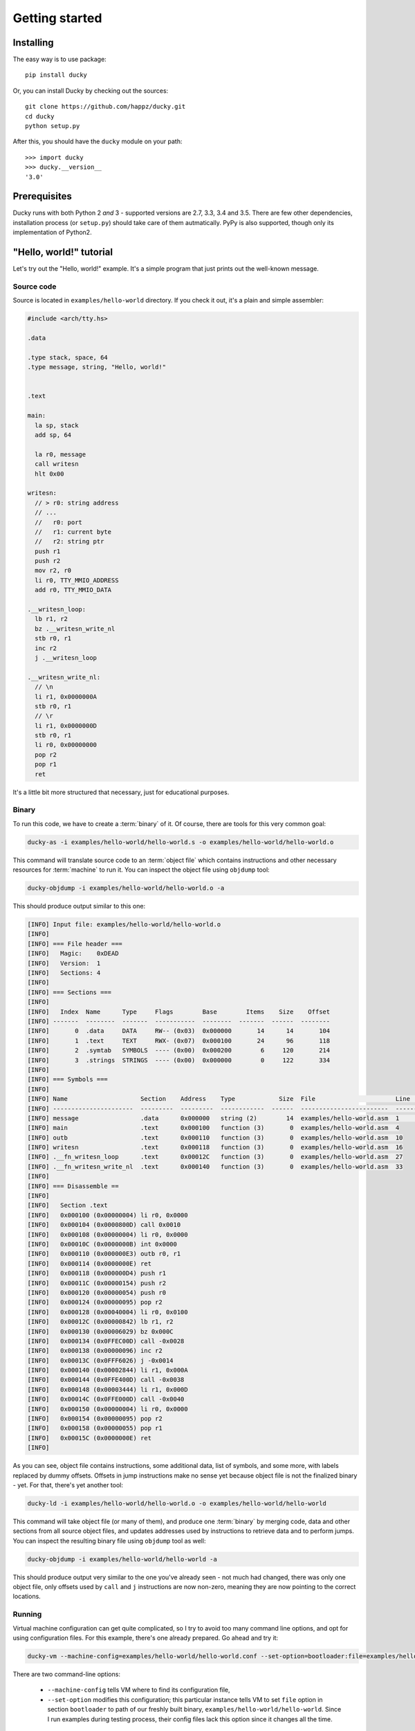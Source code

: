 Getting started
===============


Installing
----------

The easy way is to use package::

  pip install ducky


Or, you can install Ducky by checking out the sources::

  git clone https://github.com/happz/ducky.git
  cd ducky
  python setup.py


After this, you should have the ``ducky`` module on your path::

  >>> import ducky
  >>> ducky.__version__
  '3.0'


Prerequisites
-------------

Ducky runs with both Python 2 *and* 3 - supported versions are 2.7, 3.3, 3.4
and 3.5. There are few other dependencies, installation process (or ``setup.py``)
should take care of them autmatically. PyPy is also supported, though only its
implementation of Python2.


"Hello, world!" tutorial
------------------------

Let's try out the "Hello, world!" example. It's a simple program that just prints
out the well-known message.


Source code
^^^^^^^^^^^

Source is located in ``examples/hello-world`` directory. If you check it out, it's
a plain and simple assembler:

.. code-block:: gas

  #include <arch/tty.hs>

  .data

  .type stack, space, 64
  .type message, string, "Hello, world!"


  .text

  main:
    la sp, stack
    add sp, 64

    la r0, message
    call writesn
    hlt 0x00

  writesn:
    // > r0: string address
    // ...
    //   r0: port
    //   r1: current byte
    //   r2: string ptr
    push r1
    push r2
    mov r2, r0
    li r0, TTY_MMIO_ADDRESS
    add r0, TTY_MMIO_DATA

  .__writesn_loop:
    lb r1, r2
    bz .__writesn_write_nl
    stb r0, r1
    inc r2
    j .__writesn_loop

  .__writesn_write_nl:
    // \n
    li r1, 0x0000000A
    stb r0, r1
    // \r
    li r1, 0x0000000D
    stb r0, r1
    li r0, 0x00000000
    pop r2
    pop r1
    ret


It's a little bit more structured that necessary, just for educational purposes.


Binary
^^^^^^

To run this code, we have to create a :term:`binary` of it. Of course, there
are tools for this very common goal:

.. code-block:: none

  ducky-as -i examples/hello-world/hello-world.s -o examples/hello-world/hello-world.o

This command will translate source code to an :term:`object file` which contains
instructions and other necessary resources for :term:`machine` to run it. You
can inspect the object file using ``objdump`` tool:

.. code-block:: none

  ducky-objdump -i examples/hello-world/hello-world.o -a

This should produce output similar to this one:

.. code-block:: none

  [INFO] Input file: examples/hello-world/hello-world.o
  [INFO] 
  [INFO] === File header ===
  [INFO]   Magic:    0xDEAD
  [INFO]   Version:  1
  [INFO]   Sections: 4
  [INFO] 
  [INFO] === Sections ===
  [INFO] 
  [INFO]   Index  Name      Type     Flags        Base        Items    Size    Offset
  [INFO] -------  --------  -------  -----------  --------  -------  ------  --------
  [INFO]       0  .data     DATA     RW-- (0x03)  0x000000       14      14       104
  [INFO]       1  .text     TEXT     RWX- (0x07)  0x000100       24      96       118
  [INFO]       2  .symtab   SYMBOLS  ---- (0x00)  0x000200        6     120       214
  [INFO]       3  .strings  STRINGS  ---- (0x00)  0x000000        0     122       334
  [INFO] 
  [INFO] === Symbols ===
  [INFO] 
  [INFO] Name                    Section    Address    Type            Size  File                      Line    Content
  [INFO] ----------------------  ---------  ---------  ------------  ------  ------------------------  ------  ---------------
  [INFO] message                 .data      0x000000   string (2)        14  examples/hello-world.asm  1       "Hello, world!"
  [INFO] main                    .text      0x000100   function (3)       0  examples/hello-world.asm  4
  [INFO] outb                    .text      0x000110   function (3)       0  examples/hello-world.asm  10
  [INFO] writesn                 .text      0x000118   function (3)       0  examples/hello-world.asm  16
  [INFO] .__fn_writesn_loop      .text      0x00012C   function (3)       0  examples/hello-world.asm  27
  [INFO] .__fn_writesn_write_nl  .text      0x000140   function (3)       0  examples/hello-world.asm  33
  [INFO] 
  [INFO] === Disassemble ==
  [INFO] 
  [INFO]   Section .text
  [INFO]   0x000100 (0x00000004) li r0, 0x0000
  [INFO]   0x000104 (0x0000800D) call 0x0010
  [INFO]   0x000108 (0x00000004) li r0, 0x0000
  [INFO]   0x00010C (0x0000000B) int 0x0000
  [INFO]   0x000110 (0x000000E3) outb r0, r1
  [INFO]   0x000114 (0x0000000E) ret
  [INFO]   0x000118 (0x000000D4) push r1
  [INFO]   0x00011C (0x00000154) push r2
  [INFO]   0x000120 (0x00000054) push r0
  [INFO]   0x000124 (0x00000095) pop r2
  [INFO]   0x000128 (0x00040004) li r0, 0x0100
  [INFO]   0x00012C (0x00000842) lb r1, r2
  [INFO]   0x000130 (0x00006029) bz 0x000C
  [INFO]   0x000134 (0x0FFEC00D) call -0x0028
  [INFO]   0x000138 (0x00000096) inc r2
  [INFO]   0x00013C (0x0FFF6026) j -0x0014
  [INFO]   0x000140 (0x00002844) li r1, 0x000A
  [INFO]   0x000144 (0x0FFE400D) call -0x0038
  [INFO]   0x000148 (0x00003444) li r1, 0x000D
  [INFO]   0x00014C (0x0FFE000D) call -0x0040
  [INFO]   0x000150 (0x00000004) li r0, 0x0000
  [INFO]   0x000154 (0x00000095) pop r2
  [INFO]   0x000158 (0x00000055) pop r1
  [INFO]   0x00015C (0x0000000E) ret
  [INFO] 

As you can see, object file contains instructions, some additional data, list
of symbols, and some more, with labels replaced by dummy offsets. Offsets in
jump instructions make no sense yet because object file is not the finalized
binary - yet. For that, there's yet another tool:

.. code-block:: none

  ducky-ld -i examples/hello-world/hello-world.o -o examples/hello-world/hello-world

This command will take object file (or many of them), and produce one
:term:`binary` by merging code, data and other sections from all source object
files, and updates addresses used by instructions to retrieve data and to
perform jumps. You can inspect the resulting binary file using ``objdump`` tool
as well:

.. code-block:: none

  ducky-objdump -i examples/hello-world/hello-world -a

This should produce output very similar to the one you've already seen - not
much had changed, there was only one object file, only offsets used by ``call``
and ``j`` instructions are now non-zero, meaning they are now pointing to the
correct locations.


Running
^^^^^^^

Virtual machine configuration can get quite complicated, so I try to avoid too
many command line options, and opt for using configuration files. For this example,
there's one already prepared. Go ahead and try it:

.. code-block:: none

  ducky-vm --machine-config=examples/hello-world/hello-world.conf --set-option=bootloader:file=examples/hello-world/hello-world

There are two command-line options:

 - ``--machine-config`` tells VM where to find its configuration file,
 - ``--set-option`` modifies this configuration; this particular instance tells
   VM to set ``file`` option in section ``bootloader`` to path of our freshly
   built binary, ``examples/hello-world/hello-world``. Since I run examples
   during testing process, their config files lack this option since it changes
   all the time.

You should get output similar to this:

.. code-block:: none
  :linenos:

  1441740855.82 [INFO] Ducky VM, version 1.0
  1441740855.82 [INFO] mm: 16384.0KiB, 16383.5KiB available
  1441740855.82 [INFO] hid: basic keyboard controller on [0x0100] as device-1
  1441740855.83 [INFO] hid: basic tty on [0x0200] as device-2
  1441740855.83 [INFO] hid: basic terminal (device-1, device-2)
  1441740855.83 [INFO] snapshot: storage ready, backed by file ducky-snapshot.bin
  1441740855.83 [INFO] RTC: time 21:34:15, date: 08/09/15
  1441740855.83 [INFO] irq: loading routines from file interrupts
  1441740856.02 [INFO] binary: loading from from file examples/hello-world/hello-world
  1441740856.02 [INFO] #0:#0: CPU core is up
  1441740856.02 [INFO] #0:#0:   check-frames: yes
  1441740856.02 [INFO] #0:#0:   coprocessor: math
  1441740856.02 [INFO] #0: CPU is up
  Hello, world!
  1441740856.04 [INFO] #0:#0: CPU core halted
  1441740856.05 [INFO] #0: CPU halted
  1441740856.05 [INFO] snapshot: saved in file ducky-snapshot.bin
  1441740856.05 [INFO] Halted.
  1441740856.05 [INFO] 
  1441740856.05 [INFO] Exit codes
  1441740856.05 [INFO] Core      Exit code
  1441740856.06 [INFO] ------  -----------
  1441740856.06 [INFO] #0:#0             0
  1441740856.06 [INFO] 
  1441740856.06 [INFO] Instruction caches
  1441740856.06 [INFO] Core      Reads    Inserts    Hits    Misses    Prunes
  1441740856.06 [INFO] ------  -------  ---------  ------  --------  --------
  1441740856.06 [INFO] #0:#0       133         34      99        34         0
  1441740856.06 [INFO] 
  1441740856.06 [INFO] Core    Ticks
  1441740856.06 [INFO] ------  -------
  1441740856.06 [INFO] #0:#0   133
  1441740856.06 [INFO] 
  1441740856.06 [INFO] Executed instructions: 133 0.028670 (4639.0223/sec)
  1441740856.06 [INFO] 

And there, on line 16, between all that funny nonsenses, it is! :) The rest of
the output are just various notes about loaded binaries, CPU caches, nothing
important right now.

And that's it.
